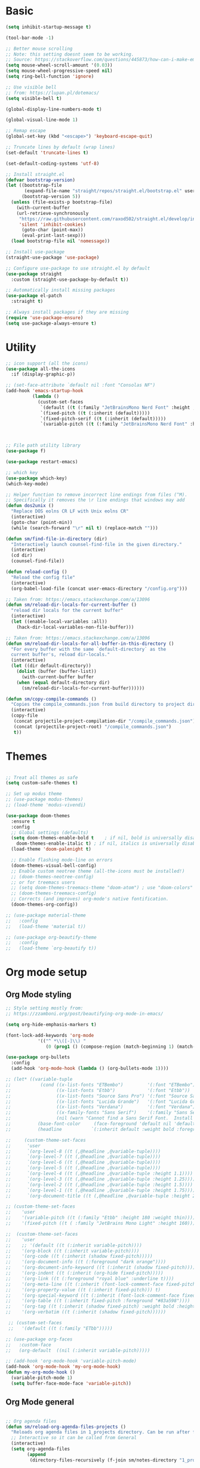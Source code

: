 
* Basic
#+begin_src emacs-lisp
(setq inhibit-startup-message t)

(tool-bar-mode -1)

;; Better mouse scrolling
;; Note: this setting doesnt seem to be working.
;; Source: https://stackoverflow.com/questions/445873/how-can-i-make-emacs-mouse-scrolling-slower-and-smoother
(setq mouse-wheel-scroll-amount '(0.03))
(setq mouse-wheel-progressive-speed nil)
(setq ring-bell-function 'ignore)

;; Use visible bell
;; from: https://lupan.pl/dotemacs/
(setq visible-bell t)

(global-display-line-numbers-mode t)

(global-visual-line-mode 1)

;; Remap escape
(global-set-key (kbd "<escape>") 'keyboard-escape-quit)

;; Truncate lines by default (wrap lines)
(set-default 'truncate-lines t)

(set-default-coding-systems 'utf-8)

;; Install straight.el
(defvar bootstrap-version)
(let ((bootstrap-file
       (expand-file-name "straight/repos/straight.el/bootstrap.el" user-emacs-directory))
      (bootstrap-version 5))
  (unless (file-exists-p bootstrap-file)
    (with-current-buffer
	(url-retrieve-synchronously
	 "https://raw.githubusercontent.com/raxod502/straight.el/develop/install.el"
	 'silent 'inhibit-cookies)
      (goto-char (point-max))
      (eval-print-last-sexp)))
  (load bootstrap-file nil 'nomessage))

;; Install use-package
(straight-use-package 'use-package)

;; Configure use-package to use straight.el by default
(use-package straight
  :custom (straight-use-package-by-default t))

;; Automatically install missing packages
(use-package el-patch
  :straight t)

;; Always install packages if they are missing
(require 'use-package-ensure)
(setq use-package-always-ensure t)
#+end_src
* Utility
#+begin_src emacs-lisp
;; icon support (all the icons)
(use-package all-the-icons
  :if (display-graphic-p))

;; (set-face-attribute `default nil :font "Consolas NF")
(add-hook 'emacs-startup-hook
          (lambda ()
            (custom-set-faces
             `(default ((t (:family "JetBrainsMono Nerd Font" :height ,my-default-font-size))))
             `(fixed-pitch ((t (:inherit (default)))))
             `(fixed-pitch-serif ((t (:inherit (default)))))
             `(variable-pitch ((t (:family "JetBrainsMono Nerd Font" :height ,my-default-font-size)))))))



;; File path utility library
(use-package f)

(use-package restart-emacs)

;; which key
(use-package which-key)
(which-key-mode)

;; Helper function to remove incorrect line endings from files (^M).
;; Specifically it removes the \r line endings that windows may add
(defun dos2unix ()
  "Replace DOS eolns CR LF with Unix eolns CR"
  (interactive)
  (goto-char (point-min))
  (while (search-forward "\r" nil t) (replace-match "")))

(defun sm/find-file-in-directory (dir)
  "Interactively launch counsel-find-file in the given directory."
  (interactive)
  (cd dir)
  (counsel-find-file))

(defun reload-config ()
  "Reload the config file"
  (interactive)
  (org-babel-load-file (concat user-emacs-directory "/config.org")))

;; Taken from: https://emacs.stackexchange.com/a/13096
(defun sm/reload-dir-locals-for-current-buffer ()
  "reload dir locals for the current buffer"
  (interactive)
  (let ((enable-local-variables :all))
    (hack-dir-local-variables-non-file-buffer)))

;; Taken from: https://emacs.stackexchange.com/a/13096
(defun sm/reload-dir-locals-for-all-buffer-in-this-directory ()
  "For every buffer with the same `default-directory` as the 
  current buffer's, reload dir-locals."
  (interactive)
  (let ((dir default-directory))
    (dolist (buffer (buffer-list))
      (with-current-buffer buffer
	(when (equal default-directory dir)
	  (sm/reload-dir-locals-for-current-buffer))))))

(defun sm/copy-compile-commands ()
  "Copies the compile_commands.json from build directory to project directory (overwriting)."
  (interactive)
  (copy-file
   (concat projectile-project-compilation-dir "/compile_commands.json")
   (concat (projectile-project-root) "/compile_commands.json")
   t))

#+end_src
* Themes
#+begin_src emacs-lisp

;; Treat all themes as safe
(setq custom-safe-themes t)

;; Set up modus theme
;; (use-package modus-themes)
;; (load-theme 'modus-vivendi)

(use-package doom-themes
  :ensure t
  :config
  ;; Global settings (defaults)
  (setq doom-themes-enable-bold t    ; if nil, bold is universally disabled
	doom-themes-enable-italic t) ; if nil, italics is universally disabled
  (load-theme 'doom-palenight t)

  ;; Enable flashing mode-line on errors
  (doom-themes-visual-bell-config)
  ;; Enable custom neotree theme (all-the-icons must be installed!)
  ;; (doom-themes-neotree-config)
  ;; or for treemacs users
  ;; (setq doom-themes-treemacs-theme "doom-atom") ; use "doom-colors" for less minimal icon theme
  ;; (doom-themes-treemacs-config)
  ;; Corrects (and improves) org-mode's native fontification.
  (doom-themes-org-config))

;; (use-package material-theme
;;   :config
;;   (load-theme 'material t))

;; (use-package org-beautify-theme
;;   :config
;;   (load-theme `org-beautify t))

#+end_src
* Org mode setup
** Org Mode styling
#+begin_src emacs-lisp
;; Style setting mostly from:
;; https://zzamboni.org/post/beautifying-org-mode-in-emacs/

(setq org-hide-emphasis-markers t)

(font-lock-add-keywords 'org-mode
			'(("^ *\\([-]\\) "
			   (0 (prog1 () (compose-region (match-beginning 1) (match-end 1) "•"))))))

(use-package org-bullets
  :config
  (add-hook 'org-mode-hook (lambda () (org-bullets-mode 1))))

;; (let* ((variable-tuple
;;           (cond ((x-list-fonts "ETBembo")         '(:font "ETBembo"))
;;                 ((x-list-fonts "Etbb")            '(:font "Etbb"))
;;                 ((x-list-fonts "Source Sans Pro") '(:font "Source Sans Pro"))
;;                 ((x-list-fonts "Lucida Grande")   '(:font "Lucida Grande"))
;;                 ((x-list-fonts "Verdana")         '(:font "Verdana"))
;;                 ((x-family-fonts "Sans Serif")    '(:family "Sans Serif"))
;;                 (nil (warn "Cannot find a Sans Serif Font.  Install Source Sans Pro."))))
;;          (base-font-color     (face-foreground 'default nil 'default))
;;          (headline           `(:inherit default :weight bold :foreground ,base-font-color)))

;;     (custom-theme-set-faces
;;      'user
;;      `(org-level-8 ((t (,@headline ,@variable-tuple))))
;;      `(org-level-7 ((t (,@headline ,@variable-tuple))))
;;      `(org-level-6 ((t (,@headline ,@variable-tuple))))
;;      `(org-level-5 ((t (,@headline ,@variable-tuple))))
;;      `(org-level-4 ((t (,@headline ,@variable-tuple :height 1.1))))
;;      `(org-level-3 ((t (,@headline ,@variable-tuple :height 1.25))))
;;      `(org-level-2 ((t (,@headline ,@variable-tuple :height 1.5))))
;;      `(org-level-1 ((t (,@headline ,@variable-tuple :height 1.75))))
;;      `(org-document-title ((t (,@headline ,@variable-tuple :height 2.0 :underline nil))))))

;; (custom-theme-set-faces
;;    'user
;;    '(variable-pitch ((t (:family "Etbb" :height 180 :weight thin))))
;;    '(fixed-pitch ((t ( :family "JetBrains Mono Light" :height 160)))))

;;  (custom-theme-set-faces
;;    'user
;;    ;; '(default ((t (:inherit variable-pitch))))
;;    '(org-block ((t (:inherit variable-pitch))))
;;    '(org-code ((t (:inherit (shadow fixed-pitch)))))
;;    '(org-document-info ((t (:foreground "dark orange"))))
;;    '(org-document-info-keyword ((t (:inherit (shadow fixed-pitch)))))
;;    '(org-indent ((t (:inherit (org-hide fixed-pitch)))))
;;    '(org-link ((t (:foreground "royal blue" :underline t))))
;;    '(org-meta-line ((t (:inherit (font-lock-comment-face fixed-pitch)))))
;;    '(org-property-value ((t (:inherit fixed-pitch))) t)
;;    '(org-special-keyword ((t (:inherit (font-lock-comment-face fixed-pitch)))))
;;    '(org-table ((t (:inherit fixed-pitch :foreground "#83a598"))))
;;    '(org-tag ((t (:inherit (shadow fixed-pitch) :weight bold :height 0.8))))
;;    '(org-verbatim ((t (:inherit (shadow fixed-pitch))))))

 ;; (custom-set-faces
 ;;   '(default ((t (:family "ETbb")))))

;; (use-package org-faces
;;   :custom-face
;;   (org-default  ((nil (:inherit variable-pitch)))))

;; (add-hook 'org-mode-hook 'variable-pitch-mode)
(add-hook 'org-mode-hook 'my-org-mode-hook)
(defun my-org-mode-hook ()
  (variable-pitch-mode 1)
  (setq buffer-face-mode-face 'variable-pitch))

#+end_src
** Org Mode general
#+begin_src emacs-lisp

;; Org agenda files
(defun sm/reload-org-agenda-files-projects ()
  "Reloads org agenda files in 1_projects directory. Can be run after file list changes."
  ;; Interactive so it can be called from General
  (interactive)
  (setq org-agenda-files
        (append
         (directory-files-recursively (f-join sm/notes-directory "1_projects") "\\.org$"))))

(defun sm/reload-org-agenda-files-areas ()
  "Reloads org agenda files using 2_areas directory. Can be run after project file list changes."
  ;; Interactive so it can be called from General
  (interactive)
  (setq org-agenda-files
        (append
         (directory-files-recursively (f-join sm/notes-directory "2_areas") "\\.org$"))))

(defun sm/reload-org-agenda-files-combined ()
  "Reloads org agenda files using 2_areas directory. Can be run after project file list changes."
  ;; Interactive so it can be called from General
  (interactive)
  (setq org-agenda-files
        (append
         (directory-files-recursively (f-join sm/notes-directory "1_projects") "\\.org$")
         (directory-files-recursively (f-join sm/notes-directory "2_areas") "\\.org$"))))

(sm/reload-org-agenda-files-projects)

(setq org-log-into-drawer t)
(setq org-todo-keywords
      '((sequence "TODO(t)" "|" "DONE(d!)" "CANCELED(c@)")))

;; Org src block indentation
(setq org-edit-src-content-indentation 0)

(use-package ob-powershell)

(require `ob-js)

(org-babel-do-load-languages
 'org-babel-load-languages
 '((dot . t)
   (emacs-lisp . t)
   (plantuml . t)
   (powershell . t)
   (python . t)
   (shell . t)
   (js . t)))

(setq org-blank-before-new-entry '((heading . nil) (plain-list-item . auto)))
#+end_src
* Modeline
#+begin_src emacs-lisp
;; doom modeline
;; crashing on windows
(use-package doom-modeline
  :ensure t
  :init (doom-modeline-mode 1))

;; Dired config
(with-eval-after-load 'dired
  (require 'dired-x)
  ;; Set dired-x global variables here.  For example:
  ;; (setq dired-guess-shell-gnutar "gtar")
  )
(add-hook 'dired-mode-hook
	  (lambda ()
	    ;; Set dired-x buffer-local variables here.
	    (setq dired-omit-extensions (append dired-omit-extensions '("~undo-tree~")))
	    (dired-omit-mode 1)))

(use-package smart-mode-line
  :config
  (setq sml/no-confirm-load-theme t
	sml/theme 'respectful)
  (sml/setup))
#+end_src
* Evil mode
#+begin_src emacs-lisp
;; evil mode
(defun sm/evil-hook ()
  (dolist (mode '(custom-mode
		  eshell-mode
		  git-rebase-mode
		  erc-mode
		  circe-server-mode
		  circe-chat-mode
		  circe-query-mode
		  sauron-mode
		  term-mode))
    (add-to-list 'evil-emacs-state-modes mode)))

;; Remap C-u (universal argument) to C-i
(global-set-key (kbd "C-i") 'universal-argument)
(define-key universal-argument-map (kbd "C-i") 'universal-argument-more)

(use-package evil
  :init
  (setq evil-want-integration t)
  (setq evil-want-keybinding nil)
  (setq evil-want-C-u-scroll t)
  (setq evil-want-C-i-jump nil)
  (setq evil-respect-visual-line-mode t)
  (setq evil-undo-system 'undo-tree)
  :config
  (add-hook 'evil-mode-hook 'sm/evil-hook)
  (evil-mode 1)
  (define-key evil-insert-state-map (kbd "C-g") 'evil-normal-state)
  (define-key evil-insert-state-map (kbd "C-h") 'evil-delete-backward-char-and-join)

  ;; Use visual line motions even outside of visual-line-mode buffers
  (evil-global-set-key 'motion "j" 'evil-next-visual-line)
  (evil-global-set-key 'motion "k" 'evil-previous-visual-line)

  (evil-set-initial-state 'messages-buffer-mode 'normal)
  (evil-set-initial-state 'dashboard-mode 'normal))

(use-package evil-collection
  :after evil
  :init
  (setq evil-collection-company-use-tng nil)  ;; Is this a bug in evil-collection?
  :custom
  (evil-collection-outline-bind-tab-p nil)
  :config
  (delete 'lispy evil-collection-mode-list)
  (delete 'org-present evil-collection-mode-list)
  (evil-collection-init))

(use-package evil-surround
  :config
  (global-evil-surround-mode 1))
#+end_src
* Git
#+begin_src emacs-lisp
;; git
(use-package magit
  :bind ("C-M-;" . magit-status)
  :commands (magit-status magit-get-current-branch)
  :custom
  (magit-display-buffer-function #'magit-display-buffer-same-window-except-diff-v1))

(use-package git-auto-commit-mode)

;; handles ssh credentials (for magit) on windows (and maybe other platforms?)
(use-package ssh-agency)
#+end_src
* Shortcuts
#+begin_src emacs-lisp
;; General
(use-package general
  :config
  (general-evil-setup t)

  (general-create-definer sm/leader-key-def
    :keymaps '(normal insert visual emacs)
    :prefix "SPC"
    :global-prefix "C-SPC")

  (general-create-definer sm/leader-key-def-backslash
    :keymaps '(normal visual emacs)
    :prefix "\\"
    :global-prefix "\\")

  (general-create-definer sm/ctrl-c-keys
    :prefix "C-c"))

(use-package hydra)
#+end_src
** Tabs
#+begin_src emacs-lisp
(defhydra hydra-tabs (global-map "<f3>")
  "tabs"
  ("c" tab-bar-new-tab "create")
  ("m" tab-next "next")
  ("n" tab-previous "previous")
  ("M-m" (lambda () (interactive) (tab-bar-move-tab 1)) "right")
  ("M-n" (lambda () (interactive) (tab-bar-move-tab -1)) "left")
  ("r" tab-bar-rename-tab "rename")
  ("d" tab-bar-close-tab "delete")
  ("q" nil "cancel"))

(sm/leader-key-def
  "t"   'hydra-tabs/body)
#+end_src
** Windows
#+begin_src emacs-lisp
(defhydra hydra-windows ()
  "windows"
  ("s" split-window-below "split")
  ("v" split-window-right "vsplit")
  ("j" evil-window-down "down")
  ("k" evil-window-up "up")
  ("l" evil-window-right "right")
  ("h" evil-window-left "left")
  ("d" evil-window-delete "delete")
  ("o" delete-other-windows "delete others")
  ("C-m" tab-next "next tab")
  ("C-n" tab-previous "previous tab")
  ("q" nil "cancel"))

(sm/leader-key-def
  "w"   'hydra-windows/body)
#+end_src
** Zoom
#+begin_src emacs-lisp
(defhydra hydra-zoom (global-map "<f2>")
  "zoom"
  ("g" text-scale-increase "in")
  ("l" text-scale-decrease "out"))
#+end_src
** Git
#+begin_src emacs-lisp
(sm/leader-key-def
  "g"   '(:ignore t :which-key "git")
  "gs"  'magit-status
  "gd"  'magit-diff-unstaged
  "gc"  'magit-branch-or-checkout
  "gl"   '(:ignore t :which-key "log")
  "glc" 'magit-log-current
  "glf" 'magit-log-buffer-file
  "gb"  'magit-branch
  "gP"  'magit-push-current
  "gp"  'magit-pull-branch
  "gf"  'magit-fetch
  "gF"  'magit-fetch-all
  "gr"  'magit-rebase)
#+end_src
** Buffers
#+begin_src emacs-lisp
(sm/leader-key-def
  "b"   '(:ignore t :which-key "buffers")
  "bb"  'counsel-switch-buffer
  "bd"  'kill-buffer)
#+end_src
** Notes
#+begin_src emacs-lisp
(sm/leader-key-def
  "f"   '(:ignore t :which-key "files")
  "fd"  (lambda () (interactive) (find-file user-config-file))
  "fn"  (lambda () (interactive) (sm/find-file-in-directory sm/notes-directory))
  "fp"  (lambda () (interactive) (sm/find-file-in-directory (f-join sm/notes-directory "1_projects")))
  "fa"  (lambda () (interactive) (sm/find-file-in-directory (f-join sm/notes-directory "2_areas")))
  "fr"  (lambda () (interactive) (sm/find-file-in-directory (f-join sm/notes-directory "3_resources")))
  "ft"  (lambda () (interactive) (sm/find-file-in-directory (f-join sm/notes-directory "4_archive")))
  "ff"  'counsel-find-file)

(sm/leader-key-def
  "o"   '(:ignore t :which-key "org")
  "oa"  'org-agenda
  "or"  '(:ignore t :which-key "reload agenda files")
  "orp" 'sm/reload-org-agenda-files-projects
  "ora" 'sm/reload-org-agenda-files-areas
  "orc" 'sm/reload-org-agenda-files-combined)
#+end_src
** Rest
#+begin_src emacs-lisp
#+end_src
* Completion
#+begin_src emacs-lisp

;; Many settins from:
;; https://github.com/daviwil/dotfiles/blob/9776d65c4486f2fa08ec60a06e86ecb6d2c40085/Emacs.org#git

;; ivy
(use-package counsel)

(use-package prescient)
(use-package ivy-prescient
  :straight t
  :config
  (ivy-prescient-mode 1))
#+end_src
* Misc
#+begin_src emacs-lisp

(use-package evil-commentary)
(evil-commentary-mode)

(use-package git-gutter)
(global-git-gutter-mode +1)

(use-package gnuplot)

;; Ripgrep integration in emacs
(use-package deadgrep)

#+end_src
** asdf
#+begin_src emacs-lisp
(use-package asdf
  :straight (:host github :repo "tabfugnic/asdf.el" :files ("asdf.el"))
  :ensure t
  :config (asdf-enable))
#+end_src
* Projects
#+begin_src emacs-lisp
;; find file in project
(use-package find-file-in-project
  :init
  (setq ffip-use-rust-fd t)
  :config
  (ivy-mode 1))

;; projectile
(defun sm/switch-project-action ()
  "Switch to a workspace with the project name and start `magit-status'."
  ;; TODO: Switch to EXWM workspace 1?
  (persp-switch (projectile-project-name))
  (magit-status))

(use-package projectile
  :diminish projectile-mode
  :config (projectile-mode)
  :demand t
  :bind ("C-M-p" . projectile-find-file)
  :bind-keymap
  ("C-c p" . projectile-command-map)
  :init
  (when (file-directory-p "c:/Development")
    (setq projectile-project-search-path '("c:/Development")))
  (setq projectile-switch-project-action #'sm/switch-project-action))

(use-package counsel-projectile
  :straight t
  :after projectile
  :config
  (counsel-projectile-mode))

(sm/leader-key-def
  "pf"  'find-file-in-project
  "pr"  'ffip-find-files-resume
  "ps"  'projectile-switch-project
  "pg"  'deadgrep
  "pp"  'projectile-find-file
  "pc"  'projectile-compile-project
  "pd"  'find-directory-in-project-by-selected)

#+end_src
* Misc
#+begin_src emacs-lisp
(use-package undo-tree
  :init
  (global-undo-tree-mode 1))

;; (straight-use-package 'company-prescient)
;; :config
;; (company-prescient-mode 1))
;; (straight-use-package 'selectrum-prescient
;; 		      :config
;; 		      (selectrum-prescient-mode 1))

;; Ivy-based interface to standard commands
(global-set-key (kbd "C-s") 'swiper-isearch)
(global-set-key (kbd "M-x") 'counsel-M-x)
(global-set-key (kbd "C-x C-f") 'counsel-find-file)
(global-set-key (kbd "M-y") 'counsel-yank-pop)
(global-set-key (kbd "<f1> f") 'counsel-describe-function)
(global-set-key (kbd "<f1> v") 'counsel-describe-variable)
(global-set-key (kbd "<f1> l") 'counsel-find-library)
(global-set-key (kbd "<f2> i") 'counsel-info-lookup-symbol)
(global-set-key (kbd "<f2> u") 'counsel-unicode-char)
(global-set-key (kbd "<f2> j") 'counsel-set-variable)
(global-set-key (kbd "C-x b") 'ivy-switch-buffer)
(global-set-key (kbd "C-c v") 'ivy-push-view)
(global-set-key (kbd "C-c V") 'ivy-pop-view)

;; Ivy-based interface to shell and system tools
(global-set-key (kbd "C-c c") 'counsel-compile)
(global-set-key (kbd "C-c g") 'counsel-git)
(global-set-key (kbd "C-c j") 'counsel-git-grep)
(global-set-key (kbd "C-c L") 'counsel-git-log)
(global-set-key (kbd "C-c k") 'counsel-rg)
(global-set-key (kbd "C-c m") 'counsel-linux-app)
(global-set-key (kbd "C-c n") 'counsel-fzf)
(global-set-key (kbd "C-x l") 'counsel-locate)
(global-set-key (kbd "C-c J") 'counsel-file-jump)
(global-set-key (kbd "C-S-o") 'counsel-rhythmbox)
(global-set-key (kbd "C-c w") 'counsel-wmctrl)

;; Ivy-resume and other commands
(global-set-key (kbd "C-c C-r") 'ivy-resume)
(global-set-key (kbd "C-c b") 'counsel-bookmark)
(global-set-key (kbd "C-c d") 'counsel-descbinds)
(global-set-key (kbd "C-c g") 'counsel-git)
(global-set-key (kbd "C-c o") 'counsel-outline)
(global-set-key (kbd "C-c t") 'counsel-load-theme)
(global-set-key (kbd "C-c F") 'counsel-org-file)

#+end_src
* Programming
** General
#+begin_src emacs-lisp
;; from: https://lupan.pl/dotemacs/
(use-package smartparens
  :hook ((prog-mode . smartparens-mode)
	 (emacs-lisp-mode . smartparens-strict-mode))
  :init
  (setq sp-base-key-bindings 'sp)
  :config
  (define-key smartparens-mode-map [M-backspace] #'backward-kill-word)
  (define-key smartparens-mode-map [M-S-backspace] #'sp-backward-unwrap-sexp)
  (require 'smartparens-config))

(setq c-default-style "bsd"
      c-basic-offset 4)

;; multiple cursors package
;; (use-package multiple-cursors
;;   :bind (("C-c n" . mc/mark-next-like-this)
;; 	 ("C-c p" . mc/mark-previous-like-this)))

;; Fix trailing spaces but only in modified lines
(use-package ws-butler
  :hook (prog-mode . ws-butler-mode))

;; yas-snippet
;; from: https://lupan.pl/dotemacs/
(setq-default abbrev-mode 1)
(use-package yasnippet
  :defer 2
  :config
  (yas-global-mode 1))
(use-package yasnippet-snippets
  :defer)
(use-package ivy-yasnippet
  :bind ("C-c y" . ivy-yasnippet))

(add-hook 'c-mode-hook 'lsp)
(add-hook 'c++-mode-hook 'lsp)
(add-hook 'c++-mode-hook 'company-mode)
(add-hook 'c++-mode-hook 'yas-minor-mode) 

;; company mode
;; from: https://lupan.pl/dotemacs/
(use-package company
  :bind (:map prog-mode-map
	      ("C-i" . company-indent-or-complete-common)
	      ("C-M-i" . counsel-company))
  :hook (emacs-lisp-mode . company-mode))

;; TODO: Enable and test
;; A company front-end with icons
(use-package company-box
  :hook (company-mode . company-box-mode))

;; enable company mode in all buffers
(add-hook 'after-init-hook 'global-company-mode)

(use-package company-prescient
  :after company
  :config
  (company-prescient-mode))

;; Recommended from: https://emacs-lsp.github.io/lsp-mode/tutorials/CPP-guide/
(setq gc-cons-threshold (* 100 1024 1024)
      read-process-output-max (* 1024 1024)
      treemacs-space-between-root-nodes nil
      company-idle-delay 0.0
      company-minimum-prefix-length 1
      lsp-idle-delay 0.1)  ;; clangd is fast

;; lsp-mode
;; from: https://lupan.pl/dotemacs/
(use-package lsp-mode
  :hook ((c-mode c++-mode d-mode go-mode js-mode kotlin-mode python-mode typescript-mode
		 vala-mode web-mode)
	 . lsp)
  :init
  (setq lsp-keymap-prefix "H-l"
	lsp-rust-analyzer-proc-macro-enable t
	lsp-log-io t)
  ;; lsp-clients-clangd-executable "C:/Program Files/LLVM/bin/clangd.exe")
  :config
  (lsp-enable-which-key-integration t))

;; Recommended from: https://emacs-lsp.github.io/lsp-mode/tutorials/CPP-guide/
(with-eval-after-load 'lsp-mode
  (add-hook 'lsp-mode-hook #'lsp-enable-which-key-integration)
  (require 'dap-cpptools)
  (yas-global-mode))

(use-package lsp-ui
  :init
  (setq lsp-ui-doc-position 'at-point
	lsp-ui-doc-show-with-mouse t
	lsp-ui-peek-enable t)
  :bind (("C-c d" . lsp-ui-doc-show)
	 ("C-c I" . lsp-ui-imenu)))

;; (use-package dap-mode
;;   :straight t
;;   :config
;;   (require 'dap-cpptools)
;;   (require 'dap-lldb)
;;   (require 'dap-gdb-lldb))

;; (use-package lsp-ivy)

;; (use-package lsp-treemacs)

;; (dap-mode 1)
;; (dap-ui-mode 1)
;; (dap-tooltip-mode 1)
;; (dap-ui-controls-mode 1)

(use-package flycheck
  :defer)

(use-package copilot
  :straight (:host github :repo "zerolfx/copilot.el" :files ("dist" "*.el"))
  :ensure t)

(with-eval-after-load 'company
  ;; disable inline previews
  (delq 'company-preview-if-just-one-frontend company-frontends))

(define-key copilot-completion-map (kbd "<tab>") 'copilot-accept-completion)
(define-key copilot-completion-map (kbd "TAB") 'copilot-accept-completion)

;; C++ dev. lsp.
;; from: https://lupan.pl/dotemacs/
;; (use-package cc-mode
;;   :bind (:map c-mode-map
;;          ("C-i" . company-indent-or-complete-common)
;;          :map c++-mode-map
;;          ("C-i" . company-indent-or-complete-common))
;;   :init
;;   (setq-default c-basic-offset 8))

;; web mode
;; from: https://lupan.pl/dotemacs/
(use-package web-mode
  :mode "\\.\\([jt]sx\\)\\'")

;; (use-package js
;;   :bind (:map js-mode-map
;;          ([remap js-find-symbol] . xref-find-definitions))
;;   :init
;;   (setq js-indent-level 4))

(use-package typescript-mode
  :defer)

(use-package dockerfile-mode)

(use-package qml-mode
  :config
  (setq c-default-style "bsd")
  (setq c-basic-offset 4)
  (setq indent-tabs-mode nil))

(autoload 'qml-mode "qml-mode" "Editing Qt Declarative." t)
(add-to-list 'auto-mode-alist '("\\.qml$" . qml-mode))

;; (add-to-list 'lsp-language-id-configuration '(qml-mode . "qml"))
#+end_src
** nix
#+begin_src emacs-lisp

;; nix-mode
(use-package nix-mode
  :mode "\\.nix\\'")

;; (add-to-list 'lsp-language-id-configuration '(nix-mode . "nix"))
;; (lsp-register-client
;;  (make-lsp-client :new-connection (lsp-stdio-connection '("rnix-lsp"))
;;                   :major-modes '(nix-mode)
;;                   :server-id 'nix))
#+end_src
** Compilation
#+begin_src emacs-lisp
;; (use-package fancy-compilation
;;   :init
;;   (setq fancy-compilation-override-colors nil)
;;   :commands (fancy-compilation-mode))

;; (with-eval-after-load 'compile
;;   (fancy-compilation-mode))

;; (defun sm/compile ()
;;   "Compile out of source"
;;   (interactive)
;;   (let ((default-directory (concat (projectile-project-root) "../build/inr_dev5/Clang-RD")))
;;     (call-interactively #'compile)))

;; Compilation buffer auto scroll
(setq compilation-scroll-output t)

;; This is not correctly detecting the cmake project type.
;; For now have to set type to cmake in dir local variable.
(with-eval-after-load 'projectile
  (projectile-register-project-type 'cmake '("CMakeLists.txt")
				    :project-file "CMakeLists.txt"
				    :compile "ninja"
				    :test "ctest"))

;; Add cmake build error regex to compiler error alist
(add-to-list 'compilation-error-regexp-alist 'cmake)
(add-to-list 'compilation-error-regexp-alist-alist
	     '(cmake "\\(^[[:alnum:]]\\:\\\\[[:alnum:]\\\\-_]+.[[:lower:]]+\\)(\\([[:digit:]]\\{1,6\\}\\),\\([[:digit:]]\\{1,6\\}\\)): error:"
		     1 2 3))
#+end_src
** Programming shortcuts
#+begin_src emacs-lisp
(sm/leader-key-def
  "c"   '(:ignore t :which-key "code")
  "cl"   '(:ignore t :which-key "lsp")
  "cls"  'lsp-ivy-workspace-symbol
  "cli"  'lsp-find-definition
  "clh"  'lsp-find-declaration
  "clg"  'lsp-ui-doc-glance
  "clm"  'lsp-ui-imenu
  "clr"  'lsp-ui-peek-find-references)

#+end_src
* Misc
#+begin_src emacs-lisp

(custom-set-variables
 ;; custom-set-variables was added by Custom.
 ;; If you edit it by hand, you could mess it up, so be careful.
 ;; Your init file should contain only one such instance.
 ;; If there is more than one, they won't work right.
 '(package-selected-packages
   '(projectile general magit which-key use-package undo-tree evil-collection counsel all-the-icons)))
(custom-set-faces
 ;; custom-set-faces was added by Custom.
 ;; If you edit it by hand, you could mess it up, so be careful.
 ;; Your init file should contain only one such instance.
 ;; If there is more than one, they won't work right.
 )

(use-package excorporate)

#+end_src
* Treemacs
#+begin_src emacs-lisp
;; Treemacs setup
(use-package treemacs
  :straight t
  :ensure t
  :defer t
  :init
  (with-eval-after-load 'winum
    (define-key winum-keymap (kbd "M-0") #'treemacs-select-window))
  :config
  (progn
    (setq treemacs-collapse-dirs                   (if treemacs-python-executable 3 0)
	  treemacs-deferred-git-apply-delay        0.5
	  treemacs-directory-name-transformer      #'identity
	  treemacs-display-in-side-window          t
	  treemacs-eldoc-display                   'simple
	  treemacs-file-event-delay                5000
	  treemacs-file-extension-regex            treemacs-last-period-regex-value
	  treemacs-file-follow-delay               0.2
	  treemacs-file-name-transformer           #'identity
	  treemacs-follow-after-init               t
	  treemacs-expand-after-init               t
	  treemacs-find-workspace-method           'find-for-file-or-pick-first
	  treemacs-git-command-pipe                ""
	  treemacs-goto-tag-strategy               'refetch-index
	  treemacs-header-scroll-indicators        '(nil . "^^^^^^")
	  treemacs-hide-dot-git-directory          t
	  treemacs-indentation                     2
	  treemacs-indentation-string              " "
	  treemacs-is-never-other-window           nil
	  treemacs-max-git-entries                 5000
	  treemacs-missing-project-action          'ask
	  treemacs-move-forward-on-expand          nil
	  treemacs-no-png-images                   nil
	  treemacs-no-delete-other-windows         t
	  treemacs-project-follow-cleanup          nil
	  treemacs-persist-file                    (expand-file-name ".cache/treemacs-persist" user-emacs-directory)
	  treemacs-position                        'left
	  treemacs-read-string-input               'from-child-frame
	  treemacs-recenter-distance               0.1
	  treemacs-recenter-after-file-follow      nil
	  treemacs-recenter-after-tag-follow       nil
	  treemacs-recenter-after-project-jump     'always
	  treemacs-recenter-after-project-expand   'on-distance
	  treemacs-litter-directories              '("/node_modules" "/.venv" "/.cask")
	  treemacs-show-cursor                     nil
	  treemacs-show-hidden-files               t
	  treemacs-silent-filewatch                nil
	  treemacs-silent-refresh                  nil
	  treemacs-sorting                         'alphabetic-asc
	  treemacs-select-when-already-in-treemacs 'move-back
	  treemacs-space-between-root-nodes        t
	  treemacs-tag-follow-cleanup              t
	  treemacs-tag-follow-delay                1.5
	  treemacs-text-scale                      nil
	  treemacs-user-mode-line-format           nil
	  treemacs-user-header-line-format         nil
	  treemacs-wide-toggle-width               70
	  treemacs-width                           35
	  treemacs-width-increment                 1
	  treemacs-width-is-initially-locked       t
	  treemacs-workspace-switch-cleanup        nil)

    ;; The default width and height of the icons is 22 pixels. If you are
    ;; using a Hi-DPI display, uncomment this to double the icon size.
    ;;(treemacs-resize-icons 44)

    (treemacs-follow-mode t)
    (treemacs-filewatch-mode t)
    (treemacs-fringe-indicator-mode 'always)
    (when treemacs-python-executable
      (treemacs-git-commit-diff-mode t))

    (pcase (cons (not (null (executable-find "git")))
		 (not (null treemacs-python-executable)))
      (`(t . t)
       (treemacs-git-mode 'deferred))
      (`(t . _)
       (treemacs-git-mode 'simple)))

    (treemacs-hide-gitignored-files-mode nil))
  :bind
  (:map global-map
	("M-0"       . treemacs-select-window)
	("C-x t 1"   . treemacs-delete-other-windows)
	("C-x t t"   . treemacs)
	("C-x t d"   . treemacs-select-directory)
	("C-x t B"   . treemacs-bookmark)
	("C-x t C-t" . treemacs-find-file)
	("C-x t M-t" . treemacs-find-tag)))

(sm/leader-key-def-backslash
  "e" 'treemacs)

(use-package treemacs-evil
  :straight t
  :after (treemacs evil)
  :ensure t)

(use-package treemacs-projectile
  :straight t
  :after (treemacs projectile)
  :ensure t)

(use-package treemacs-icons-dired
  :straight t
  :hook (dired-mode . treemacs-icons-dired-enable-once)
  :ensure t)

(use-package treemacs-magit
  :straight t
  :after (treemacs magit)
  :ensure t)

;; (use-package treemacs-persp ;;treemacs-perspective if you use perspective.el vs. persp-mode
;;   :straight t
;;   :after (treemacs persp-mode) ;;or perspective vs. persp-mode
;;   :ensure t
;;   :config (treemacs-set-scope-type 'Perspectives))

;; (use-package treemacs-tab-bar ;;treemacs-tab-bar if you use tab-bar-mode
;;   :straight t
;;   :after (treemacs)
;;   :ensure t
;;   :config (treemacs-set-scope-type 'Tabs))
#+end_src
